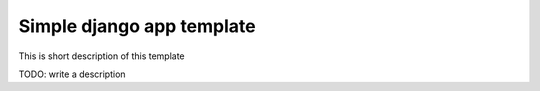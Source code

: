 Simple django app template
==========================

This is short description of this template

TODO: write a description
